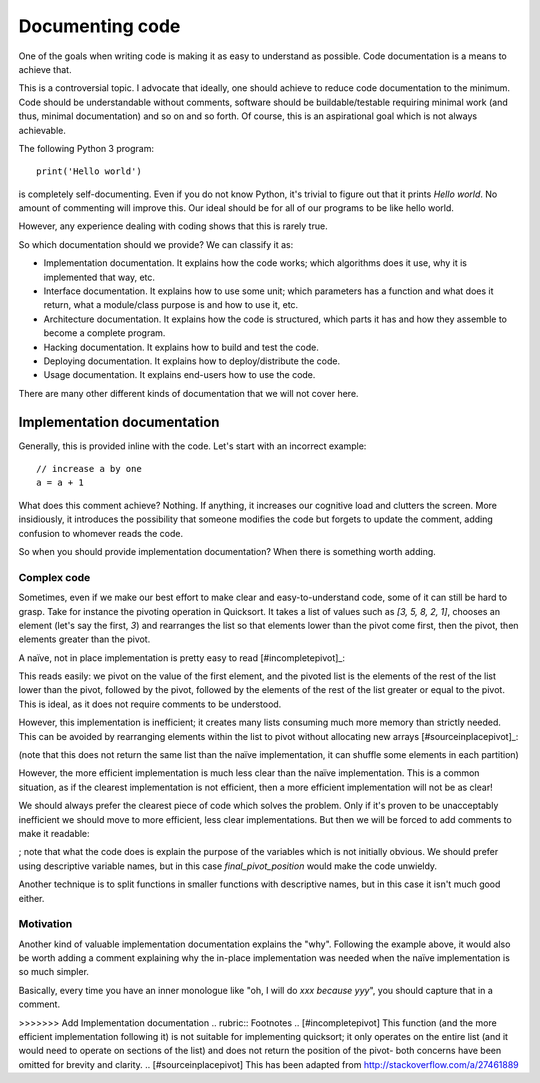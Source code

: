 Documenting code
================

One of the goals when writing code is making it as easy to understand as possible. Code documentation is a means to achieve that.

This is a controversial topic. I advocate that ideally, one should achieve to reduce code documentation to the minimum. Code should be understandable without comments, software should be buildable/testable requiring minimal work (and thus, minimal documentation) and so on and so forth. Of course, this is an aspirational goal which is not always achievable.
 
The following Python 3 program::

    print('Hello world')

is completely self-documenting. Even if you do not know Python, it's trivial to figure out that it prints `Hello world`. No amount of commenting will improve this. Our ideal should be for all of our programs to be like hello world.

However, any experience dealing with coding shows that this is rarely true.

So which documentation should we provide? We can classify it as:
 
* Implementation documentation. It explains how the code works; which algorithms does it use, why it is implemented that way, etc.
* Interface documentation. It explains how to use some unit; which parameters has a function and what does it return, what a module/class purpose is and how to use it, etc.
* Architecture documentation. It explains how the code is structured, which parts it has and how they assemble to become a complete program.
* Hacking documentation. It explains how to build and test the code.
* Deploying documentation. It explains how to deploy/distribute the code.
* Usage documentation. It explains end-users how to use the code.

There are many other different kinds of documentation that we will not cover here.

Implementation documentation
----------------------------

Generally, this is provided inline with the code. Let's start with an incorrect example::

    // increase a by one
    a = a + 1

What does this comment achieve? Nothing. If anything, it increases our cognitive load and clutters the screen. More insidiously, it introduces the possibility that someone modifies the code but forgets to update the comment, adding confusion to whomever reads the code.

So when you should provide implementation documentation? When there is something worth adding.

Complex code
~~~~~~~~~~~~

Sometimes, even if we make our best effort to make clear and easy-to-understand code, some of it can still be hard to grasp. Take for instance the pivoting operation in Quicksort. It takes a list of values such as `[3, 5, 8, 2, 1]`, chooses an element (let's say the first, `3`) and rearranges the list so that elements lower than the pivot come first, then the pivot, then elements greater than the pivot.

A naïve, not in place implementation is pretty easy to read [#incompletepivot]_:

.. doctest::

    >>> def pivot(l):
    ...     pivot = l[0]
    ...     rest = l[1:]
    ...     return [e for e in rest if e < pivot] + [pivot] + [e for e in rest if e >= pivot]

    >>> pivot([3, 5, 8, 2, 1])
    [2, 1, 3, 5, 8]

This reads easily: we pivot on the value of the first element, and the pivoted list is the elements of the rest of the list lower than the pivot, followed by the pivot, followed by the elements of the rest of the list greater or equal to the pivot. This is ideal, as it does not require comments to be understood.

However, this implementation is inefficient; it creates many lists consuming much more memory than strictly needed. This can be avoided by rearranging elements within the list to pivot without allocating new arrays [#sourceinplacepivot]_:

.. doctest::

    >>> def pivot(l):
    ...     p = 0
    ...     for i in range(1, len(l)):
    ...         if l[i] <= l[0]:
    ...             p = p + 1
    ...             l[i], l[p] = l[p], l[i]
    ...     l[p], l[0] = l[0], l[p]

    >>> l = [3, 5, 8, 2, 1]
    >>> pivot(l)
    >>> l
    [1, 2, 3, 5, 8]

(note that this does not return the same list than the naïve implementation, it can shuffle some elements in each partition)

However, the more efficient implementation is much less clear than the naïve implementation. This is a common situation, as if the clearest implementation is not efficient, then a more efficient implementation will not be as clear!

We should always prefer the clearest piece of code which solves the problem. Only if it's proven to be unacceptably inefficient we should move to more efficient, less clear implementations. But then we will be forced to add comments to make it readable:

.. doctest::

    >>> def pivot(l):
    ...     # We choose the first element in the list as the pivot
    ...
    ...     # We use p to track where the pivot will end up; that is
    ...     # initially its original place
    ...     p = 0
    ...     for i in range(1, len(l)):
    ...         # if the element should go before the pivot...
    ...         if l[i] <= l[0]:
    ...             # we put it before the place where the pivot
    ...             # will be and move the final pivot position to 
    ...             # the right
    ...             p = p + 1
    ...             l[i], l[p] = l[p], l[i]
    ...     # Finally, we put the pivot in its final place
    ...     l[p], l[0] = l[0], l[p]

    >>> l = [3, 5, 8, 2, 1]
    >>> pivot(l)
    >>> l
    [1, 2, 3, 5, 8]

; note that what the code does is explain the purpose of the variables which is not initially obvious. We should prefer using descriptive variable names, but in this case `final_pivot_position` would make the code unwieldy.

Another technique is to split functions in smaller functions with descriptive names, but in this case it isn't much good either.

Motivation
~~~~~~~~~~

Another kind of valuable implementation documentation explains the "why". Following the example above, it would also be worth adding a comment explaining why the in-place implementation was needed when the naïve implementation is so much simpler.

Basically, every time you have an inner monologue like "oh, I will do `xxx` *because* `yyy`", you should capture that in a comment.

>>>>>>> Add Implementation documentation
.. rubric:: Footnotes
.. [#incompletepivot] This function (and the more efficient implementation following it) is not suitable for implementing quicksort; it only operates on the entire list (and it would need to operate on sections of the list) and does not return the position of the pivot- both concerns have been omitted for brevity and clarity.
.. [#sourceinplacepivot] This has been adapted from http://stackoverflow.com/a/27461889
